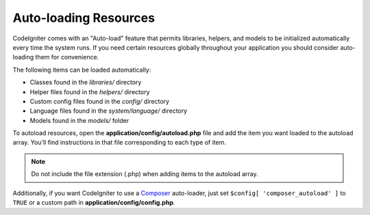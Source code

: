######################
Auto-loading Resources
######################

CodeIgniter comes with an "Auto-load" feature that permits libraries,
helpers, and models to be initialized automatically every time the
system runs. If you need certain resources globally throughout your
application you should consider auto-loading them for convenience.

The following items can be loaded automatically:

-  Classes found in the *libraries/* directory
-  Helper files found in the *helpers/* directory
-  Custom config files found in the *config/* directory
-  Language files found in the *system/language/* directory
-  Models found in the *models/* folder

To autoload resources, open the **application/config/autoload.php**
file and add the item you want loaded to the autoload array. You'll
find instructions in that file corresponding to each type of item.

.. note:: Do not include the file extension (.php) when adding items to
	the autoload array.

Additionally, if you want CodeIgniter to use a `Composer <https://getcomposer.org/>`_
auto-loader, just set ``$config[ 'composer_autoload' ]`` to ``TRUE`` or
a custom path in **application/config/config.php**.